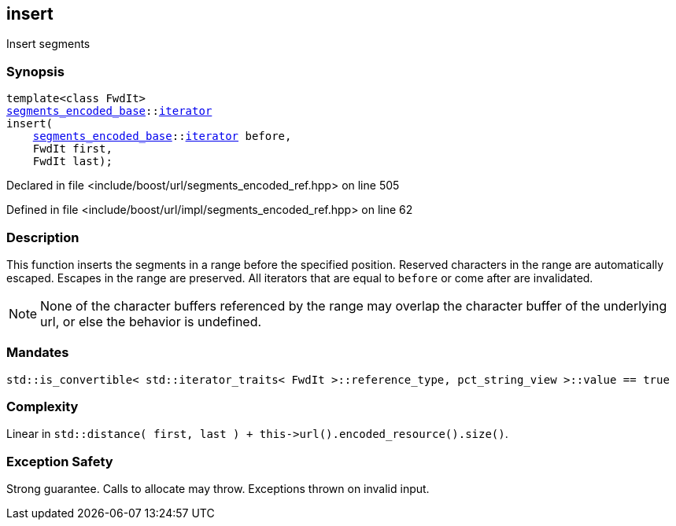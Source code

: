 :relfileprefix: ../../../
[#76EF39FB3FAD6325296A028879F59CF9FA5E624B]
== insert

pass:v,q[Insert segments]


=== Synopsis

[source,cpp,subs="verbatim,macros,-callouts"]
----
template<class FwdIt>
xref:reference/boost/urls/segments_encoded_base.adoc[segments_encoded_base]::xref:reference/boost/urls/segments_encoded_base/iterator.adoc[iterator]
insert(
    xref:reference/boost/urls/segments_encoded_base.adoc[segments_encoded_base]::xref:reference/boost/urls/segments_encoded_base/iterator.adoc[iterator] before,
    FwdIt first,
    FwdIt last);
----

Declared in file <include/boost/url/segments_encoded_ref.hpp> on line 505

Defined in file <include/boost/url/impl/segments_encoded_ref.hpp> on line 62

=== Description

pass:v,q[This function inserts the segments in] pass:v,q[a range before the specified position.]
pass:v,q[Reserved characters in the range are]
pass:v,q[automatically escaped.]
pass:v,q[Escapes in the range are preserved.]
pass:v,q[All iterators that are equal to]
pass:v,q[`before` or come after are invalidated.]
[NOTE]
pass:v,q[None of the character buffers referenced]
pass:v,q[by the range may overlap the character]
pass:v,q[buffer of the underlying url, or else]
pass:v,q[the behavior is undefined.]

=== Mandates
[,cpp]
----
std::is_convertible< std::iterator_traits< FwdIt >::reference_type, pct_string_view >::value == true
----

=== Complexity
pass:v,q[Linear in `std::distance( first, last ) + this->url().encoded_resource().size()`.]

=== Exception Safety
pass:v,q[Strong guarantee.]
pass:v,q[Calls to allocate may throw.]
pass:v,q[Exceptions thrown on invalid input.]


